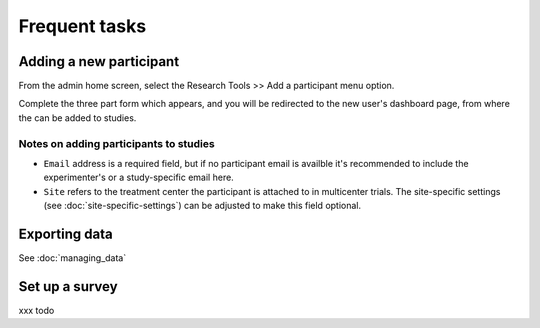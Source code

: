 Frequent tasks
==============




Adding a new participant
------------------------

From the admin home screen, select the Research Tools >> Add a participant menu option.

Complete the three part form which appears, and you will be redirected to the new user's dashboard page, from where the can be added to studies.

Notes on adding participants to studies
~~~~~~

- ``Email`` address is a required field, but if no participant email is availble it's recommended to include the experimenter's or a study-specific email here.

- ``Site`` refers to the treatment center the participant is attached to in multicenter trials. The site-specific settings (see :doc:`site-specific-settings`) can be adjusted to make this field optional.






Exporting data
---------------

See :doc:`managing_data`




Set up a survey
----------------

xxx todo
